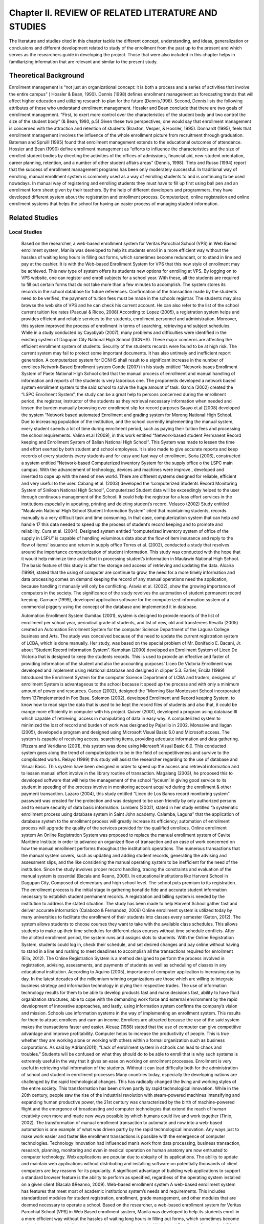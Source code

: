 Chapter II. REVIEW OF RELATED LITERATURE AND STUDIES
====================================================

The literature and studies cited in this chapter tackle the different concept, understanding, and ideas, generalization or conclusions and different development related to study of the enrollment from the past up to the present and which serves as the researchers guide in developing the project. Those that were also included in this chapter helps in familiarizing information that are relevant and similar to the present study.

Theoretical Background
----------------------

Enrollment management is “not just an organizational concept: it is both a process and a series of activities that involve the entire campus” ( Hossler & Bean, 1990).
Dennis (1998) defines enrollment management as forecasting trends that will affect higher education and utilizing research to plan for the future (Dennis,1998). Second, Dennis lists the following attributes of those who understand enrollment management. Hossler and Bean conclude that there are two goals of enrollment management. “First, to exert more control over the characteristics of the student body and two control the size of the student body” (& Bean, 1990, p.5)
Given these two perspectives, one would say that enrollment management is concerned with the attraction and retention of students (Braxton, Vesper, & Hossler, 1995). Donhardt (1995), feels that enrollment management involves the influence of the whole enrollment picture from recruitment through graduation. Bateman and Spruill (1995) found that enrollment management extends to the educational outcomes of attendance.
Hossler and Bean (1990) define enrollment management as “efforts to influence the characteristics and the size of enrolled student bodies by directing the activities of the offices of admissions, financial aid, new-student orientation, career planning, retention, and a number of other student affairs areas” (Dennis, 1998). Tinto and Russo (1994) report that the success of enrollment management programs has been only moderately successful.
In traditional way of enrolling, manual enrollment system is commonly used as a way of enrolling students to and is continuing to be used nowadays. In manual way of registering and enrolling students they must have to fill up first using ball pen and an enrollment form sheet given by their teachers. By the help of different developers and programmers, they have developed different system about the registration and enrollment process. Computerized, online registration and online enrollment systems that helps the school for having an easier process of managing student information.

Related Studies
------------------

Local Studies
+++++++++++++

    Based on the researcher, a web-based enrollment system for Veritas Parochial School (VPS) in Web Based enrollment system, Manila was developed to help its students enroll in a more efficient way without the hassles of waiting long hours in filling out forms, which sometimes become redundant, or to stand in line and pay at the cashier. It is with the Web-based Enrollment System for VPS that this new style of enrollment may be achieved. This new type of system offers its students new options for enrolling at VPS. By logging on to VPS website, one can register and enroll subjects for a school year. With these, all the students are required to fill out certain forms that do not take more than a few minutes to accomplish. The system stores its records in the school database for future references.
    Confirmation of the transaction made by the students need to be verified, the payment of tuition fees must be made in the schools registrar. The students may also browse the web site of VPS and he can check his current account. He can also refer to the list of the school current tuition fee rates (Pascual & Riceo, 2008)
    According to Lopez (2005), a registration system helps and provides efficient and reliable services to the students, enrollment personnel and administration. Moreover, this system improved the process of enrollment in terms of searching, retrieving and subject schedules. 
    While in a study conducted by Cayabyab (2007), many problems and difficulties were identified in the existing system of Dagupan City National High School (DCNHS). These major concerns are affecting the efficient enrollment system of students. Security of the students records were found to be at high risk. The current system may fail to protect some important documents. It has also untimely and inefficient report generation. A computerized system for DCNHS shall result to a significant increase in the number of enrollees
    Network-Based Enrollment system
    Conde (2007) in his study entitled “Network-bases Enrollment System of Paete National High School cited that the manual process of enrollment and manual handling of information and reports of the students is very laborious one. The proponents developed a network based system enrollment system to the said school to solve the huge amount of task. 
    Garcia (2002) created the “LSPC Enrollment System”, the study can be a great help to persons concerned during the enrollment period, the registrar, instructor of the students as they retrieval necessary information when needed and lessen the burden manually browsing over enrollment slip for record purposes Saayo et.al (2008) developed the system “Network based automated Enrollment and grading system for Morong National High School. Due to increasing population of the institution, and the school currently implementing the manual system, every student spends a lot of time during enrollment period, such as paying their tuition fees and processing the school requirements. Valina et.al (2009), in this work entitled “Network-based student Permanent Record keeping and Enrollment System of Balian National High School”. This System was made to lessen the time and effort exerted by both student and school employees. It is also made to give accurate reports and keep records of every students every students and for easy and fast way of enrollment.
    Soria (2006), constructed a system entitled “Network-based Computerized inventory System for the supply office o the LSPC main campus. With the advancement of technology, devices and machines were improve , developed and inverted to cope up with the need of new world. There are different systems designed for reliable, efficient and very useful to the user. Cabang et al. (2003) developed the ‘computerized Students Record Monitoring System of Siniloan National High School”, Computerized Student data will be exceedingly helped to the user through continuous management of the School. It could help the registrar for a less effort services in the institutions especially in updating, printing and deleting student’s record. 
    Velasco (2002) Study entitled “Maulawin National High School Student Information System” cited that maintaining students, records manually is a very difficult task and time consuming. In that case, computerization system that can help and handle 17 this data needed to speed up the process of student’s record keeping and to promote and reliability. 
    Cura et al. (2004), Designed system entitled “computerized inventory system of office of the supply in LSPU” is capable of handling voluminous data about the flow of item insurance and reply to the flow of items’ issuance and return in supply office Torres et al. (2002), conducted a study that resolves around the importance computerization of student information. This study was conducted with the hope that it would help minimize time and effort in processing student’s information in Maulawin National High School. The basic feature of this study is after the storage and access of retrieving and updating the data.
    Alcaira (1999), stated that the using of computer are continue to grow, the need for a more timely information and data processing comes on demand keeping the record of any manual operations need the application, because handling it manually will only be conflicting. Aravia et al. (2002), show the growing importance of computers in the society. The significance of the study revolves the automation of student permanent record keeping. Garnace (1999), developed application software for the computerized information system of a commercial piggery using the concept of the database and implemented it in database. 
    
    Automation Enrollment System
    Gumitao (2001), system is designed to provide reports of the list of enrollment per school year, periodical grade of students, and list of new, old and transferees Revalla (2005) created an Automation Enrollment System for the computer Science Department of the Laguna College business and Arts. The study was conceived because of the need to update the current registration system of LCBA, which is done manually. Her study, was based on the special problem of Mr. Bonifacio E. Bacani, Jr. about “Student Record information System”. 
    Kampitan (2000) developed an Enrollment System of Liceo De Victoria that is designed to keep the students records. This is used to provide an effective and faster of providing information of the student and also the accounting purposes’ Liceo De Victoria Enrollment was developed and implement using relational database and designed in clipper 5.3. Earlier, Encila (1999) Introduced the Enrollment System for the computer Science Department of LCBA and traders, designed of enrollment System is advantageous to the school because it speed up the process and with only a minimum amount of power and resources. 
    Cacao (2002), designed the “Morning Star Montessori School incorporated form 137implemented in Fox Base. Solomon (2002), developed Enrollment and Record keeping System, to know how to read sign the data that is used to be kept the record files of students and also that, it could be mange more efficiently in computer with his project. 
    Quiver (2001), developed a program using database III which capable of retrieving, access in manipulating of data in easy way. A computerized system to minimized the lost of record and burden of work was designed by Pajarillo in 2002. Monsalve and Ilagan (2005), developed a program and designed using Microsoft Visual Basic 6.0 and Microsoft access. The system is capable of receiving access, searching items, providing adequate information and data gathering.
    IPizzara and Veridiano (2001), this system was done using Microsoft Visual Basic 6.0. This conducted system goes along the trend of computerization to be in the field of competitiveness and survive to the complicated works. Relayo (1999) this study will assist the researcher regarding to the use of database and Visual Basic. This system have been designed in order to speed up the access and retrieval information and to lessen manual effort involve in the library routine of transaction. Magalang (2003), he proposed this to developed software that will help the management of the school “lyceum’ in giving good service to its student in speeding of the process involve in monitoring account acquired during the enrollment & other payment transaction. Lazaro (2004), this study entitled “Liceo de Los Banos record monitoring system” password was created for the protection and was designed to be user-friendly by only authorized persons and to ensure security of data basic information. 
    Lumbers (2002), stated in her study entitled “a systematic enrollment process using database system in Saint John academy. Calamba, Laguna” that the application of database system to the enrollment process will greatly increase its efficiency; automation of enrollment process will upgrade the quality of the services provided for the qualified enrollees. 
    Online enrollment system
    An Online Registration System was proposed to replace the manual enrollment system of Cavite Maritime Institute in order to advance an organized flow of transaction and an ease of work concerned on how the manual enrollment performs throughout the institution’s operations. The numerous transactions that the manual system covers, such as updating and adding student records, generating the advising and assessment slips, and the like considering the manual operating system to be inefficient for the need of the institution. Since the study involves proper record handling, tracing the constraints and evaluation of the manual system is essential (Bacala and Reano, 2009).
    In educational institutions like Harvent School in Dagupan City, Composed of elementary and high school level. The school puts premium to its registration. The enrollment process is the initial stage in gathering bonafide fide and accurate student information necessary to establish student permanent records. A registration and billing system is needed by the institution to address the stated situation. The study has been made to help Harvent School gather fast and deliver accurate information (Calabozo & Fernandez, 2006)
    Online enrollment system is utilized today by many universities to facilitate the enrollment of their students into classes every semester (Gaton, 2012). The system allows students to choose courses they want to take with the available class schedules. This allows students to make up their time schedules for different class courses without time schedule conflicts. After the allotted enrollment period, the system runs and assigns slots to students.
    With the Online Registration System, students could log in, check their schedule, and set desired changes and pay online without having to stand in a line and rushing to meet deadlines to accomplish all the transactions required for enrollment (Ella, 2012). 
    The Online Registration System is a method designed to perform the process involved in registration, advising, assessments, and payments of students as well as scheduling of classes in any educational institution.
    According to Aquino (2005), importance of computer application is increasing day by day. In the latest decades of the millennium winning organizations are those which are willing to integrate business strategy and information technology in plying their respective trades. The use of information technology results for them to be able to develop products fast and make decisions fast, ability to have fluid organization structures, able to cope with the demanding work force and external environment by the rapid development of innovative approaches, and lastly, using information system confirms the company’s vision and mission. Schools use information systems in the way of implementing an enrollment system. This results for them to attract enrollees and earn an income. Enrollees are attracted because the use of the said system makes the transactions faster and easier.
    Alcuaz (1988) stated that the use of computer can give competitive advantage and improve profitability. Computer helps to increase the productivity of people. This is true whether they are working alone or working with others within a formal organization such as business corporations. 
    As said by Adrian(2011), “Lack of enrollment system in schools can lead to chaos and troubles.” Students will be confused on what they should do to be able to enroll that is why such systems is extremely useful in the way that it gives an ease on working on enrollment processes. Enrollment is very useful in retrieving vital information of the students. Without it can lead difficulty both for the administration of school and student in enrollment processes 
    Many countries today, especially the developing nations are challenged by the rapid technological changes. This has radically changed the living and working styles of the entire society. This transformation has been driven partly by rapid technological innovation. While in the 20th century, people saw the rise of the industrial revolution with steam-powered machines intensifying and expanding human productive power, the 21st century was characterized by the birth of machine-powered flight and the emergence of broadcasting and computer technologies that extend the reach of human creativity even more and made new ways possible by which humans could live and work together (Tinio, 2002). 
    The transformation of manual enrollment transaction to automate and now into a web-based automation is one example of what was driven partly by the rapid technological innovation. Any ways just to make work easier and faster like enrollment transactions is possible with the emergence of computer technologies. 
    Technology innovation had influenced man’s work from data processing, business transaction, research, planning, monitoring and even in medical operation on human anatomy are now entrusted to computer technology. Web applications are popular due to ubiquity of its applications. The ability to update and maintain web applications without distributing and installing software on potentially thousands of client computers are key reasons for its popularity. A significant advantage of building web applications to support a standard browser feature is the ability to perform as specified, regardless of the operating system installed on a given client (Bacala &Reanno, 2009). 
    Web-based enrollment system
    A web-based enrollment system has features that meet most of academic institutions system’s needs and requirements. This includes standardized modules for student registration, enrollment, grade management, and other modules that are deemed necessary to operate a school. 
    Based on the researcher, a web-based enrollment system for Veritas Parochial School (VPS) in Web Based enrollment system, Manila was developed to help its students enroll in a more efficient way without the hassles of waiting long hours in filling out forms, which sometimes become redundant, or to stand in line and pay at the cashier. It is with the Web-based Enrollment System for VPS that this new style of enrollment may be achieved. This new type of system offers its students new options for enrolling at VPS. By logging on to VPS website, one can register and enroll subjects for a school year. With these, all the students are required to fill out certain forms that do not take more than a few minutes to accomplish. The system stores its records in the school database for future references.
    Confirmation of the transaction made by the students need to be verified, the payment of tuition fees must be made in the schools registrar. The students may also browse the web site of VPS and he can check his current account. He can also refer to the list of the school current tuition fee rates (Pascual & Riceo, 2008)

Foreign Studies
+++++++++++++++

    According to Lopez (2005), a Registration system helps and provides efficient and reliable services to the students, enrollment personnel and administration. Moreover, this system improved the process of enrollment in terms of searching, retrieving and subject schedules. 
    While in a study conducted by Cayabyab (2007), many problems and difficulties were identified in the existing system of Dagupan City National High School (DCNHS). These major concerns are affecting the efficient enrollment system of students. Security of the students records were found to be at high risk. The current system may fail to protect some important documents. It has also untimely and inefficient report generation. A computerized system for DCNHS shall result to a significant increase in the number of enrollees
    Network-Based Enrollment system
    Conde (2007) in his study entitled “Network-bases Enrollment System of Paete National High School cited that the manual process of enrollment and manual handling of information and reports of the students is very laborious one. The proponents developed a network based system enrollment system to the said school to solve the huge amount of task. 
    Garcia (2002) created the “LSPC Enrollment System”, the study can be a great help to persons concerned during the enrollment period, the registrar, instructor of the students as they retrieval necessary information when needed and lessen the burden manually browsing over enrollment slip for record purposes Saayo et.al (2008) developed the system “Network based automated Enrollment and grading system for Morong National High School. Due to increasing population of the institution, and the school currently implementing the manual system, every student spends a lot of time during enrollment period, such as paying their tuition fees and processing the school requirements. Valina et.al (2009), in this work entitled “Network-based student Permanent Record keeping and Enrollment System of Balian National High School”. This System was made to lessen the time and effort exerted by both student and school employees. It is also made to give accurate reports and keep records of every students every students and for easy and fast way of enrollment.
    Soria (2006), constructed a system entitled “Network-based Computerized inventory System for the supply office o the LSPC main campus. With the advancement of technology, devices and machines were improve , developed and inverted to cope up with the need of new world. There are different systems designed for reliable, efficient and very useful to the user. Cabang et al. (2003) developed the ‘computerized Students Record Monitoring System of Siniloan National High School”, Computerized Student data will be exceedingly helped to the user through continuous management of the School. It could help the registrar for a less effort services in the institutions especially in updating, printing and deleting student’s record. 
    Velasco (2002) Study entitled “Maulawin National High School Student Information System” cited that maintaining students, records manually is a very difficult task and time consuming. In that case, computerization system that can help and handle 17 this data needed to speed up the process of student’s record keeping and to promote and reliability. 
    Cura et al. (2004), Designed system entitled “computerized inventory system of office of the supply in LSPU” is capable of handling voluminous data about the flow of item insurance and reply to the flow of items’ issuance and return in supply office Torres et al. (2002), conducted a study that resolves around the importance computerization of student information. This study was conducted with the hope that it would help minimize time and effort in processing student’s information in Maulawin National High School. The basic feature of this study is after the storage and access of retrieving and updating the data.
    According to Jennifer Rowley (2005), information systems are a tool to support information management. Information systems are increasingly being used in organizations with the objective of providing competitive advantage. The information systems used by organizations can be grouped into different types such as transaction processing system, management information system, decision support system, executive information system, expert systems and office information system. Information Technology has heralded the advent of the information society. The information society may be a “virtual society”. The concepts of the electronic classroom, the electronic office and electronic library have been explored. Information system poses a number of issues on society in general, including: changing employment patterns, archiving, and bibliographic control, security and data protection, intellectual property, marketplace issues and access. 
    An registration system is basically included in one of the classification of information system that is stated by the author, thus it serves as a tool to support information management with regards to the student data, enrollment fees information and other with a connection to the enrollment process. Every school gain competitive advantage of having this system for they will have the capacity on handling important information at ease and with security. The iterative implementation approach is a theory that eliminates problems of using a waterfall study. This is invented to avoid a linear and sequential development of study. The overall functionality of the system is broken down into feature sets. These features sets often based upon use cases from the analysis stage, containing group of individual features that are related, typically by a functional area (Stephen McHenry, 2010) 
    Adopting the theory of Stephen McHenry which is known as the iterative implementation covers the breakdown of overall functionality of the system to a what he called feature set and those feature sets represents different process involve in an enrollment system. It helps locate what feature an enrollment system will have since that this kind of systems does many activities and processes. 
    As said by Dunn and Scott (2005), science and technology is the root of emerging innovations in this world. For many years now, a person in this field of expertise does not stop to reshape the landscape of today’s business world. Enrollment system has made huge impact into the school arena. It is a system that is built on innovative program strategies. It is a system that will help both the enrollment personnel-in-charge and the students to easily process the enrollment at a lesser time. Distinct from traditional enrollment, LAN enrollment system process large assortment of student records and provides efficient and consistent information services. 
    As stated by Holmes (2006), “The Internet is neither an extraordinary communication tool nor revolutionary. It simply represents the current stage in the development of human capabilities through written language, which itself derived from the spoken form.” That statement only shows that advancement in modern technology is at their highest peak. Nowadays, Web-based applications are widely used due to their ubiquity. 
    Web-based enrollment system is currently emerging on markets for they are offering transaction convenience and service efficiency through the use of Internet. This system becomes a powerful tool in dealing with information management regarding enrollment transactions. According to Forman (2007), continuing innovation in technologies can lead to organizational changes that range from improvement of day to day operation and for easy access it provides for the end users. Many schools today have adapted this innovation in offering of their services which is parallel with the concept of Tinn (2001), stated that the computerization responded to the call the office or any workplace to help their daily operation. Malolos et.al (2002) stated that the study of automation is important in the sense time it minimizes the time and effort normally exerted in manual process. While Janes (2001) stated that computers are extremely reliable device and very powerful calculators with some great accessories applications like word processing problem for all of business activities, regardless of size, computers have three advantages over other type of office equipment that process information because computer are faster, more accurate more economical. Reyes (2005) task would be time consuming to accomplish manually and more practical with the aid of computers field in cabinet. 
    According to Flores (2002), the automation is described simply as the substitution of machine control of human. Dioso (2001) stated that computer assist careful intelligent planning, organizing, actuating and controlling .This maybe observed from the past that they monitor production activities, solve scientific problem and help arrive in tentative answer to a multitude of involved conditions. Ralph M. Stair (1999) emphasized that the development of technology through the years have enabled us to do more with less effort. From the orientation of the light bulb to the industrial revolution and beyond, we have continuously tried to in a more efficient means of doing tasks. Lewis (2002) stated that the reason for using computers vary from person to person. Some of the computers in business are to perform accuracy, to be as productivity, to decrease bottle necks or hassles to alter cash flows or to simplify elevate your status. Gold Chager et al (2003) said that computer as a device for processing information knew computer plays a significant role in their lives, but few are aware of just how pervasive role is. Mane (2000) mentioned that the creation of the computer made the easier to accomplish task than by doing it manually, to have the direct access on straightforward answer just monitoring record where in the needs of computer make possible for everyone to get data in a particular need. We can consider that the computer is necessary and it is a productive tool for individual. Gurewich (1999) stated that the database system makes the work faster for every institution. For the mere fact that instead of doing things manually, with the use of computer technology everything is done faster.
    Computer- Based Enrollment system
    Halili, M.C.N. (2004) that man’s actions are just involuntary movements especially when time allow to plan his next action. These responses pass through the process of reasoning and analysis. Huntchinson et.al (2001) stated that file is a collection of related records. Examples are the entire student’s courses card for Anthropology 101 or the transcript of all courses in the register’s office. Bryan (2006) emphasized the information system is a set of people, procedures and resources that collects, transforms and disseminates information in an organization to do’s ends rely on many types of information system (IS). They might include simple manual information system and informal system and also computer based information system that uses hardware, software telecommunication and other forms of information technology (IT). Sander (2002) computers are an intelligence amplifier that can free human to use their time effectively. 
    Because a computer is a fast and accurate electronic symbol or data manipulating system that design automatically accept and store input data process and procedure output results under the direction of the stored program or instruction. Tows and (2005), stated that database is instructed collection of data. The data may be about people, product events in short, any type of information is to manage the collection of data for reporting and making decision. Adamski (2007), give some advantages of database processing first economy of scale getting more information from some amount of data, sharing data balancing conflicting requirement, enforcement of standard, controlled redundancy consisting integrity security ,flexibility and responsiveness ,increase programmers productivity, improve program maintenance and data independence Perkins (1999) stated that computer has an impressive impact upon business, governmental organization; bank and all sorts of organization and on how they are operate and manage. Alcaria (2004) explained that the use of computer are continue to grow, the need for a more timely information and data processing comes on demand keeping the records of any manual operations need the application of computer because handling it manually will only be conflicting. Kroenke (2002) in the early 1970’s database processing was considered an esoteric subject of interest only to the longest corporation with the largest computer. 
    Information system-Database System Concept
    Today, database processing is becoming an information system standard. Silberschatz (2006) in his book “” the goal of database system is to simplify and facilitate access to data.In relation to Ahitud et.al (2007) mentioned that information system are more collection of hardware, software and people. They should be constructed to fit the organization’s strategy and structure so that it could easily be adapted to the information they needed. Asumbra (2002) Access to information is the best way to. In line with technology access to information within fingertips is the easier way to be equipped in the future. While Hammer (2003), said that computer could eliminate the need for copying and rearranging information, which was entered into system. They also perform mathematical computation; in short computer can eliminate most of the paper works. Microsoft Corporation (2002), explained that computer network are collection of computer and intelligent peripheral equipment that are inter connected by telephone lines, micro wave relays and other high-speed communication links of the purpose of exchanging data and sharing equipment. 
    Cognos-based enrollment management system
    Southern California Community College Long Beach City College has gone live with a Cognos-based enrollment management system that was designed by Irvine, CA-based professional services firm e2e Analytic. Prior to installing the new system, LBCC, which has two main campuses and multiple satellites that support nine schools and 34 departments, handled its enrollment via manual spread sheets. With no reporting, continuity, or standard practices, and with lengthy error corrections, the school's enrollment management budgeting and planning took up to three months to compile, consolidate, and implement (Koft 2007)
    The study on problems regarding on school such as the Long Beach City College is an aid for the proponents to have the idea on formulating solutions on transferring manual enrollment transactions to an automated or computerized one.
    According to the coordinator of Admission Support of Kerian Greenaway, the system known as the Edith Cowan University Web Enrollment System (ECUWES) had replaced the traditional hard copy system of enrollment. The system offers immediacy and convenience of course enrollment via the internet. The said university in Australia is currently enrolling more than 5,000 new students with easier transactions cause of their online enrollment system. In the local setting, academic institutions both the private and government schools are shifting from manual to computerized system including student registration. This is accomplished either on an intranet or internet-based environment. 
    The desire to overcome these problems and difficulties has led the acceptance of advanced technology. It includes Local Area Network of computers, CD ROM and powerful processor. These technologies led to the development of information databases that provides simple and prompt retrieval of information through networking, In Local Area Network Enrollment System (LANES), the problems on admission and evaluation of academic records, subject reservation, assessment and payment of fees and issuance of class cards are besieged. Likewise, searching of records is effective due to its major key that is being used in retrieval of records. 
    A Local Area Network Enrollment System (LANES) is a broad system. It is a combination of different function areas such as databases, searching, retrieval, and update of student records, checking of students’ schedule, computation of fees. (Dzubeck, Frank, 2003)
    Inspired by the advancement of modern technology and the problems regarding enrollment transactions the proponents have come up with an online enrollment system exclusively for school with many enrollees. Several factors are considered in designing the proposed system. First is the tedious task of filling out application forms and inaccuracies of information provided by the students that cause delay on the enrollment process. Other is that were problems on giving and announcing schedules of enrollees and cause for them to be late at their very first class. 
    The researchers gathered data necessary in the enrollment system for the success of the study in providing benefit for the employees and students so they can have access and have the ability to manage information directly and conveniently.
    A software development and IT service firm implemented its catalyst in Governor Andres Pascual College was integrated web platform to provide content management, transaction processing, marketing, and interactive community function to the two rice schools. Catalyst deliver on the Jones school’s two primary criteria for selecting a web-based platform: simplifying content management; and enabling user response to information such as event RSVP and course registration. The content management tools lets the Jones school staff edit, update or add to the volume of curriculum and event information without calling for technical assistance. They simply cut and paste document into the content management system audit for consistency and publish to the web. The school’s diverse audiences, which include MBA’s executive Mb As, executive education participants, and alumni, now receives prompt notification of news and events, and can RSVP for event or register online for Executive Education courses.

Synthesis
---------

Similarities
++++++++++++

    With the above mention studies, Enrollment system of Veritas Parochial School used web-based and databases to stores their records. Students will logging on website, register and fill out certain forms. Liceo De Victoria Enrollment was developed and implements using relational databases. As for Quiver (2001), who also developed a program using database III which capable of retrieving, access in manipulating of data in easy way. The study of Lumber (2002), which is all about the systematic enrollment process using database in Saint John Academy, helps enrollment process increase its efficiency.
    Bacala & Reanno (2009), in their study that tells the significant advantage of building web applications to support a standard browser feature is the ability to perform as specified. With Stephen McHenry (2010),using WAMP(Windows Apache MySQL PHP is used to develop dynamic web sites with apache server, PHP5 script languages and database of MYSQL release 5.
    The studies support the use of applications using the web so that students can access the websites. The researchers used a database to increase the efficiency of registration procedures. They also used it for purposes such as storing records or information of students and access in manipulating data in an easy way. Using WAMP server and PHP languages is one way for them to develop their system.

Differences
+++++++++++

    According to Ella (2012), the ideas and concept where the students will check their schedule, view subjects and teachers and set desired changes and  pay online. While Gaton (2012), the system allows students to choose courses they want to take with the available class schedules. This allows students to make up their time schedules for different class courses without time schedule conflicts. After the allotted enrollment period, the system runs and assigns slots to students.
    Both concept and ideas does not cover the researchers system in terms of online payments or computation of student’s grades, class scheduling, and assessment of fees.
